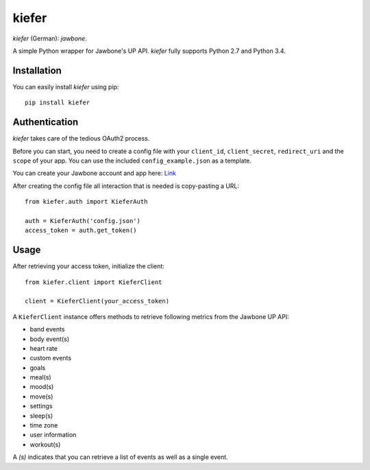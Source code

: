 kiefer
======

*kiefer* (German): *jawbone*.

A simple Python wrapper for Jawbone's UP API. *kiefer* fully supports
Python 2.7 and Python 3.4.

Installation
------------

You can easily install *kiefer* using pip:

::

    pip install kiefer

Authentication
--------------

*kiefer* takes care of the tedious OAuth2 process.

Before you can start, you need to create a config file with your
``client_id``, ``client_secret``, ``redirect_uri`` and the ``scope`` of
your app. You can use the included ``config_example.json`` as a
template.

You can create your Jawbone account and app here:
`Link <https://jawbone.com/up/developer/account>`__

After creating the config file all interaction that is needed is
copy-pasting a URL:

::

    from kiefer.auth import KieferAuth

    auth = KieferAuth('config.json')
    access_token = auth.get_token()

Usage
-----

After retrieving your access token, initialize the client:

::

    from kiefer.client import KieferClient

    client = KieferClient(your_access_token)

A ``KieferClient`` instance offers methods to retrieve following metrics
from the Jawbone UP API:

-  band events
-  body event(s)
-  heart rate
-  custom events
-  goals
-  meal(s)
-  mood(s)
-  move(s)
-  settings
-  sleep(s)
-  time zone
-  user information
-  workout(s)

A *(s)* indicates that you can retrieve a list of events as well as a
single event.
